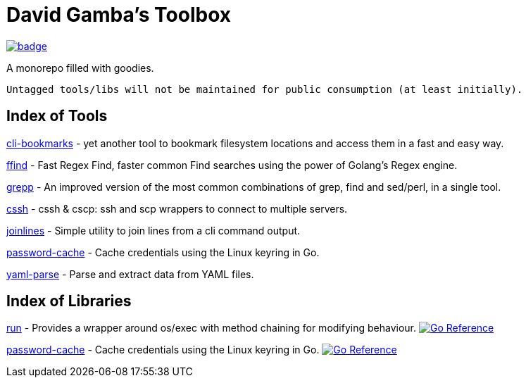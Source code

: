 = David Gamba's Toolbox

image:https://github.com/DavidGamba/dgtools/workflows/Tests/badge.svg[link="https://github.com/DavidGamba/dgtools/actions"]

A monorepo filled with goodies.

[IMPORTANT]
----
Untagged tools/libs will not be maintained for public consumption (at least initially).
----

== Index of Tools

link:cli-bookmarks[] - yet another tool to bookmark filesystem locations and access them in a fast and easy way.

link:ffind[] - Fast Regex Find, faster common Find searches using the power of Golang’s Regex engine.

link:grepp[] - An improved version of the most common combinations of grep, find and sed/perl, in a single tool.

link:cssh[] - cssh & cscp: ssh and scp wrappers to connect to multiple servers.

link:joinlines[] - Simple utility to join lines from a cli command output.

link:password-cache[] - Cache credentials using the Linux keyring in Go.

link:yaml-parse[] - Parse and extract data from YAML files.

== Index of Libraries

link:run[] - Provides a wrapper around os/exec with method chaining for modifying behaviour. image:https://pkg.go.dev/badge/github.com/DavidGamba/dgtools/run.svg[Go Reference, link="https://pkg.go.dev/github.com/DavidGamba/dgtools/run"]

link:password-cache[] - Cache credentials using the Linux keyring in Go. image:https://pkg.go.dev/badge/github.com/DavidGamba/dgtools/password-cache.svg[Go Reference, link="https://pkg.go.dev/github.com/DavidGamba/dgtools/password-cache"]
